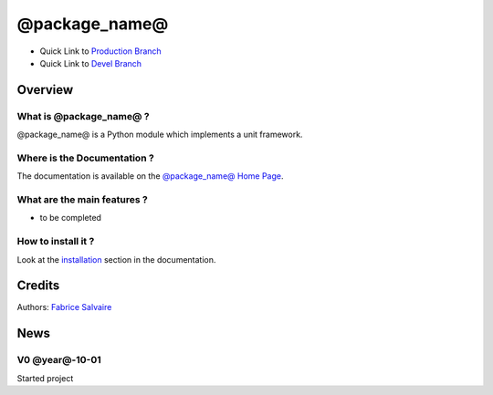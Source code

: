 .. -*- Mode: rst -*-

.. -*- Mode: rst -*-

..
   |@package_name@Url|
   |@package_name@HomePage|_
   |@package_name@Doc|_
   |@package_name@@github|_
   |@package_name@@readthedocs|_
   |@package_name@@readthedocs-badge|
   |@package_name@@pypi|_

.. |ohloh| image:: https://www.openhub.net/accounts/230426/widgets/account_tiny.gif
   :target: https://www.openhub.net/accounts/fabricesalvaire
   :alt: Fabrice Salvaire's Ohloh profile
   :height: 15px
   :width:  80px

.. |@package_name@Url| replace:: @project_url@

.. |@package_name@HomePage| replace:: @package_name@ Home Page
.. _@package_name@HomePage: @project_url@

.. |@package_name@@readthedocs-badge| image:: https://readthedocs.org/projects/@package_name@/badge/?version=latest
   :target: http://@package_name@.readthedocs.org/en/latest

.. |@package_name@@github| replace:: https://github.com/FabriceSalvaire/@package_name@
.. .. _@package_name@@github: https://github.com/FabriceSalvaire/@package_name@

.. |@package_name@@pypi| replace:: https://pypi.python.org/pypi/@package_name@
.. .. _@package_name@@pypi: https://pypi.python.org/pypi/@package_name@

.. |Build Status| image:: https://travis-ci.org/FabriceSalvaire/@package_name@.svg?branch=master
   :target: https://travis-ci.org/FabriceSalvaire/@package_name@
   :alt: @package_name@ build status @travis-ci.org

.. |Pypi Version| image:: https://img.shields.io/pypi/v/@package_name@.svg
   :target: https://pypi.python.org/pypi/@package_name@
   :alt: @package_name@ last version

.. |Pypi License| image:: https://img.shields.io/pypi/l/@package_name@.svg
   :target: https://pypi.python.org/pypi/@package_name@
   :alt: @package_name@ license

.. |Pypi Python Version| image:: https://img.shields.io/pypi/pyversions/@package_name@.svg
   :target: https://pypi.python.org/pypi/@package_name@
   :alt: @package_name@ python version

..  coverage test
..  https://img.shields.io/pypi/status/Django.svg
..  https://img.shields.io/github/stars/badges/shields.svg?style=social&label=Star

.. End
.. -*- Mode: rst -*-

.. |Python| replace:: Python
.. _Python: http://python.org

.. |PyPI| replace:: PyPI
.. _PyPI: https://pypi.python.org/pypi

.. |Numpy| replace:: Numpy
.. _Numpy: http://www.numpy.org

.. |IPython| replace:: IPython
.. _IPython: http://ipython.org

.. |Sphinx| replace:: Sphinx
.. _Sphinx: http://sphinx-doc.org

.. End

============
 @package_name@
============

|Pypi License|
|Pypi Python Version|

|Pypi Version|

* Quick Link to `Production Branch <https://github.com/FabriceSalvaire/@package_name@/tree/master>`_
* Quick Link to `Devel Branch <https://github.com/FabriceSalvaire/@package_name@/tree/devel>`_

Overview
========

What is @package_name@ ?
---------------------

@package_name@ is a Python module which implements a unit framework.

Where is the Documentation ?
----------------------------

The documentation is available on the |@package_name@HomePage|_.

What are the main features ?
----------------------------

* to be completed

How to install it ?
-------------------

Look at the `installation <@project_url@/installation.html>`_ section in the documentation.

Credits
=======

Authors: `Fabrice Salvaire <http://fabrice-salvaire.fr>`_

News
====

.. -*- Mode: rst -*-


.. no title here

V0 @year@-10-01
-------------

Started project

.. End

.. End
